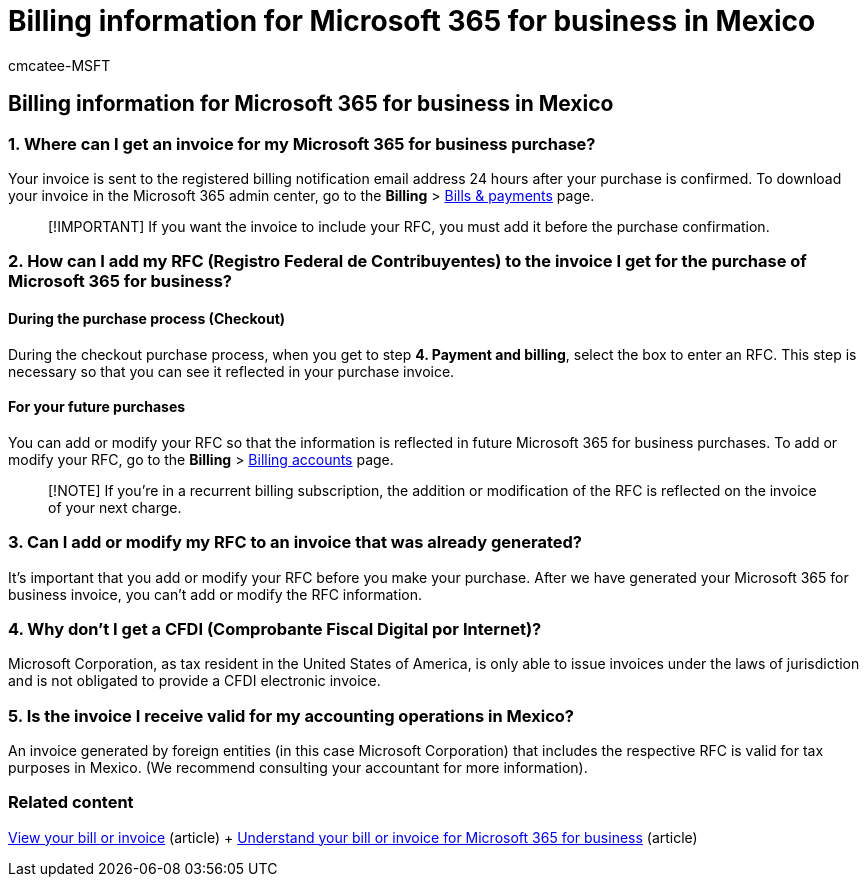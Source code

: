 = Billing information for Microsoft 365 for business in Mexico
:audience: Admin
:author: cmcatee-MSFT
:description: Learn about information specifically for Microsoft 365 for business in Mexico.
:f1.keywords: ["NOCSH"]
:manager: scotv
:monikerRange: o365-worldwide
:ms.author: cmcatee
:ms.collection: ["M365-subscription-management", "Adm_O365"]
:ms.custom: ["commerce_billing", "AdminSurgePortfolio"]
:ms.date: 08/08/2022
:ms.localizationpriority: medium
:ms.reviewer: amberb, vikdesai
:ms.service: o365-administration
:ms.topic: article
:search.appverid: MET150

== Billing information for Microsoft 365 for business in Mexico

=== 1. Where can I get an invoice for my Microsoft 365 for business purchase?

Your invoice is sent to the registered billing notification email address 24 hours after your purchase is confirmed.
To download your invoice in the Microsoft 365 admin center, go to the *Billing* > https://go.microsoft.com/fwlink/p/?linkid=2102895[Bills & payments] page.

____
[!IMPORTANT] If you want the invoice to include your RFC, you must add it before the purchase confirmation.
____

=== 2. How can I add my RFC (Registro Federal de Contribuyentes) to the invoice I get for the purchase of Microsoft 365 for business?

==== During the purchase process (Checkout)

During the checkout purchase process, when you get to step *4.
Payment and billing*, select the box to enter an RFC.
This step is necessary so that you can see it reflected in your purchase invoice.

==== For your future purchases

You can add or modify your RFC so that the information is reflected in future Microsoft 365 for business purchases.
To add or modify your RFC, go to the *Billing* > https://go.microsoft.com/fwlink/p/?linkid=2084771[Billing accounts] page.

____
[!NOTE] If you're in a recurrent billing subscription, the addition or modification of the RFC is reflected on the invoice of your next charge.
____

=== 3. Can I add or modify my RFC to an invoice that was already generated?

It's important that you add or modify your RFC before you make your purchase.
After we have generated your Microsoft 365 for business invoice, you can't add or modify the RFC information.

=== 4. Why don't I get a CFDI (Comprobante Fiscal Digital por Internet)?

Microsoft Corporation, as tax resident in the United States of America, is only able to issue invoices under the laws of jurisdiction and is not obligated to provide a CFDI electronic invoice.

=== 5. Is the invoice I receive valid for my accounting operations in Mexico?

An invoice generated by foreign entities (in this case Microsoft Corporation) that includes the respective RFC is valid for tax purposes in Mexico.
(We recommend consulting your accountant for more information).

=== Related content

xref:view-your-bill-or-invoice.adoc[View your bill or invoice] (article) + xref:understand-your-invoice2.adoc[Understand your bill or invoice for Microsoft 365 for business] (article)
